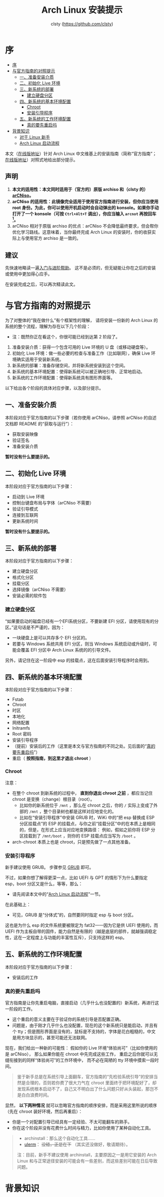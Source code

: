 #+title: Arch Linux 安装提示
#+author: clsty (https://github.com/clsty)
* 序
:PROPERTIES:
:TOC:      :include all :depth 3
:END:
:CONTENTS:
- [[#序][序]]
- [[#与官方指南的对照提示][与官方指南的对照提示]]
  - [[#一准备安装介质][一、准备安装介质]]
  - [[#二初始化-live-环境][二、初始化 Live 环境]]
  - [[#三新系统的部署][三、新系统的部署]]
    - [[#建立硬盘分区][建立硬盘分区]]
  - [[#四新系统的基本环境配置][四、新系统的基本环境配置]]
    - [[#chroot][Chroot]]
    - [[#安装引导程序][安装引导程序]]
  - [[#五新系统的工作环境配置][五、新系统的工作环境配置]]
    - [[#真的要先重启吗][真的要先重启吗]]
- [[#背景知识][背景知识]]
  - [[#对于-linux-新手][对于 Linux 新手]]
  - [[#arch-linux-启动流程][Arch Linux 启动流程]]
:END:

本文（[[https://github.com/clsty/arCNiso/blob/main/docs/Installation_hint.org][在线版地址]]）针对 Arch Linux 中文维基上的安装指南（简称“官方指南”；[[https://wiki.archlinuxcn.org/wiki/Installation_Guide][在线版地址]]）对照式地给出部分提示。

** 声明
1. *本文的适用性：本文同时适用于（官方的）原版 archiso 和（clsty 的）[[https://github.com/clsty/arCNiso][arCNiso]]。*
2. *arCNiso 的适用性：此镜像完全适用于使用官方指南进行安装，但你应当使用 root 身份。为此，你可以使用开机启动时会自动弹出的 konsole。如果你手动打开了一个 konsole（可按 ~Ctrl+Alt+T~ 调出），你应当输入 ~arcnot~ 再按回车[fn::arcnot 其实只是切换到 root 帐户及其家目录，再显示一个欢迎界面。这样，就与原本（original）的终端（terminal）保持了一致。]。*
3. arCNiso 相对于原版 archiso 的优点：arCNiso 不会降低最终要求，但会帮你优化学习路线。这意味着，当你最终完成 Arch Linux 的安装时，你的收获实际上与使用官方 archiso 是一致的。

** 建议
先快速地略读一遍[[https://github.com/clsty/arCNiso/blob/main/docs/learn.org][入门与进阶帮助]]。
这不是必须的，但无疑能让你在之后的安装或使用中更加得心应手。

在安装完成之后，可以再次精读此文。

* 与官方指南的对照提示

为了对整体的“我在做什么”有个框架性的理解，
请将安装一份新的 Arch Linux 的系统的整个流程，理解为存在以下几个阶段：
- 注：既然你正在看这个，你很可能已经到达第 2 阶段了。

1. 准备安装介质：获得一个包含可用的 Live 环境的 U 盘（或移动硬盘等）。
2. 初始化 Live 环境：做一些必要的检查与准备工作（比如联网），确保 Live 环境确实适用于安装新系统。
3. 新系统的部署：准备存储空间，并将新系统安装到这个空间。
4. 新系统的基本环境配置：使得新系统可以被正确地引导、正常地启动。
5. 新系统的工作环境配置：使得新系统具有图形界面等。

以下给出各个阶段的具体对应步骤，以及部分提示。

** 一、准备安装介质
本阶段对应于官方指南的以下步骤（若你使用 arCNiso，请参照 arCNiso 的自述文档即 README 的“获取与运行”）：
- 获取安装映像
- 验证签名
- 准备安装介质

*暂时没有什么要提示的。*

** 二、初始化 Live 环境
本阶段对应于官方指南的以下步骤：
- 启动到 Live 环境
- 控制台键盘布局与字体（arCNiso 不需要）
- 验证引导模式
- 连接到互联网
- 更新系统时间

*暂时没有什么要提示的。*

** 三、新系统的部署
本阶段对应于官方指南的以下步骤：
- 建立硬盘分区
- 格式化分区
- 挂载分区
- 选择镜像（arCNiso 不需要）
- 安装必需的软件包
*** 建立硬盘分区
“如果要启动的磁盘已经有一个EFI系统分区，不要新建 EFI 分区，请使用现有的分区。”这句话是不严谨的，因为：
- 一块硬盘上是可以共存多个 EFI 分区的。
- 若要与 Windows 系统共用 EFI 分区，则当 Windows 系统启动或升级时，可能会覆盖 EFI 分区中 Arch Linux 系统的的引导文件。

另外，请记住在这一阶段中 esp 的挂载点，这在后面安装引导程序时会用到。

** 四、新系统的基本环境配置
本阶段对应于官方指南的以下步骤：
- Fstab
- Chroot
- 时区
- 本地化
- 网络配置
- Initramfs
- Root 密码
- 安装引导程序
- （提前）安装后的工作（这里是本文与官方指南的不同之处。见后面的“[[#真的要先重启吗][真的要先重启吗]]”）
- 重启（ *按照指南，到这里才退出 chroot* ）
*** Chroot
注意：
- 在整个 chroot 到新系统的过程中， *直到你退出 chroot 之前* ，都应当记住 chroot 是变换（change）根目录（root）。
  - 比如你的新系统位于 =/mnt= ，那么在 chroot 之后，你的 =/= 实际上变成了外部的 =/mnt= ，整个目录树也都是这样对应地变化的。
  - 比如在“安装引导程序”中安装 GRUB 时，WiKi 中的“把 esp 替换成 ESP 分区挂载点”的 ESP 的挂载点，与你之前“挂载分区”中的在本质上是相同的，但是，在形式上应当对应地变换路径：
    例如，假如之前你将 ESP 分区挂载到了 =/mnt/boot= ，则你的 ESP 挂载点应当写为 =/boot= 。
- arch-chroot 本质上也是 chroot，只是预先做了一点其他准备。
*** 安装引导程序
新手建议使用 GRUB。
步骤参见 [[https://wiki.archlinuxcn.org/wiki/GRUB#安装][GRUB]] 即可。

不过，如果你想了解得更深一点，比如 UEFI 与 GPT 的情形下为什么要指定 esp，boot 分区又是什么，等等，那么：
- 请先阅读本文中的“[[#arch-linux-启动流程][Arch Linux 启动流程]]”一节。

在此基础上：
- 可见，GRUB 是“分体式”的，自然要同时指定 esp 与 boot 分区。

这也是为什么 esp 的文件系统要被限定为 fat32——因为它是供 UEFI 使用的，而 UEFI 作为主板自带的固件，能力自然是有限的（越是底层的部件，就越强调稳定性，这在一定程度上与功能的丰富性互斥），只支持这样的 esp。

** 五、新系统的工作环境配置
本阶段对应于官方指南的以下步骤：
- 安装后的工作

*** 真的要先重启吗
官方指南是让你先重启电脑，直接启动（几乎什么也没配置的）新系统，再进行这一阶段的工作。

- 这个重启的意义主要在于验证你的系统引导是否配置正确。
- 问题是，由于刚才几乎什么也没配置，现在的这个新系统只是能启动，并且有个 tty；但是图形界面是没有的，鼠标是不支持的，字体是花白粗糙的，中文是用方块显示的，甚至可能还无法联网。

现在，我们给出一种新的可能性：
假如你的 Live 环境“体验尚可”（比如你使用的是 arCNiso），
那么如果你能在 chroot 中先完成这些工作，
重启之后你就可以无缝衔接到的同样“体验尚可”的工作环境中，
而不必在简陋的 tty 环境中摸索一段时间。
#+begin_quote
鉴于新手总是在系统引导上面翻车，官方指南的“先检验系统引导”的安排当然是合理的，否则若你费了很大力气在 chroot 里面终于把环境配好了，却发现系统根本启动不了，自己又不明白出了什么问题只好从头装起，那岂不是白白浪费时间。
#+end_quote
显然， *以下两种情况* 就可以忽略官方指南的顺序安排，而是采用这里所说的顺序（先在 chroot 装好环境，然后再重启）：
- 你是一个对配置引导已经具有一定经验、不太可能翻车的熟手。
- 你在这个阶段并没有花费什么时间与精力，比如你使用了某种自动化工具。
#+begin_quote
- archinstall：那么这个自动化工具……
- [[https://github.com/clsty/ulerm][ulerm]]： +没错，正是在下+ （其实还没做好，敬请期待）。

注：目前，新手不建议使用 archinstall，主要原因之一是用它安装的 Arch Linux 和与正常途径安装的可能会有一些差别，而这些差别可能在日后导致问题。
#+end_quote

* 背景知识
** Arch Linux 启动流程
这里以目前最常见的 UEFI、GPT、GRUB 与 amd64 的组合为例，以通俗（但不严谨）的语言，简单概括一下启动流程（详细资料参见 [[https://wiki.archlinuxcn.org/wiki/Arch_boot_process][ArchWiki]]）。

先用一句话总括：
先启动主板（UEFI），再（通过 esp 来）启动 GRUB，最后启动 Linux 内核。

1. *主板：* 当你按下开机键时，电脑的主板收到开机信号，于是让电源工作起来，再做一些自我检查，最后启动自身附带的 UEFI。
2. *UEFI：* UEFI 会识别显示屏、鼠标、硬盘等硬件，并让它们可以工作，再扫描各个硬盘上的 EFI 分区（即 esp），启动其中的 =/EFI/GRUB/grubx64.efi= 文件，即 GRUB 的 EFI 二进制文件。
3. *GRUB(EFI)：* GRUB 的 EFI 二进制文件并不是完全体，而是只能按照设定好的程序，用指定方法，在指定的文件系统中找到自己的本体并且运行本体。
   - 原因：由于 esp 严格限定文件系统，并且 EFI 二进制文件格式本身也能力有限，想要在这里放下一个完整的引导程序（比如 EFISTUB）不是不行，但功能上就较为简陋了。所以，一般都是在此处放一个“传送门”来启动更强大的本体，GRUB 就属于这种情况。
   - 注：之后在 Linux 运行期间，一般会把 GRUB 本体所在的这个文件系统挂载到 =/boot= ，所以我们一般把它叫作 boot 分区；但是请你明白，在 GRUB 运行期间，连 Linux 的 =/= 都没有出现，当然也并不存在 =/boot= 。
4. *GRUB(BOOT)：* 现在，你启动了 boot 分区中的 GRUB 的本体——它是目前最强大的启动引导器（Bootloader），足以完成很多目标。于是你使用它选择了某个启动条目（通常是第一个），它根据条目信息，找到并加载了 Linux 内核（通常与 GRUB 放在一起，也在 =/boot= 里面）。
5. *Linux 内核：* Linux 内核启动。它虚拟出了一个“目录树”，根据 GRUB 提供的信息，把指定的文件系统挂载到根目录 =/= 上。然后，再根据 =/etc/fstab= 的信息，把指定的其他文件系统挂载到指定位置（比如它可以把 esp 挂载到 =/boot/efi= 或者 =/efi= ）。
   - 注：即使不挂载 esp 也不会影响 Linux 的运行，但在安装与升级 GRUB 时这是必须的；至于 =/boot= 则通常是 Linux 内核及部分模块的所在，所以是必须挂载的（除非它与 =/= 是同一文件系统）。
6. *Linux：* 之后会启动 Getty，Getty 可能会启动登录管理器（即 LM 或 DM），也可能启动 tty，供用户登录。如果桌面环境已经安装好，它将在这之后启动。
